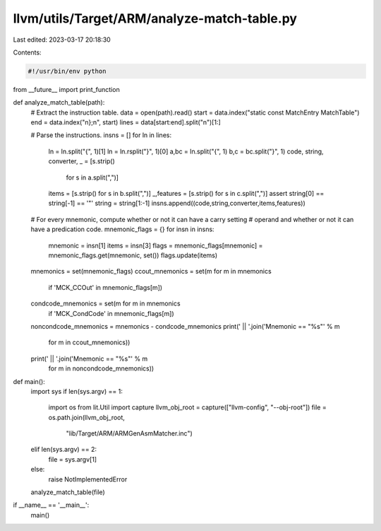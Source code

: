 llvm/utils/Target/ARM/analyze-match-table.py
============================================

Last edited: 2023-03-17 20:18:30

Contents:

.. code-block:: py

    #!/usr/bin/env python

from __future__ import print_function

def analyze_match_table(path):
    # Extract the instruction table.
    data = open(path).read()
    start = data.index("static const MatchEntry MatchTable")
    end = data.index("\n};\n", start)
    lines = data[start:end].split("\n")[1:]

    # Parse the instructions.
    insns = []
    for ln in lines:
        ln = ln.split("{", 1)[1]
        ln = ln.rsplit("}", 1)[0]
        a,bc = ln.split("{", 1)
        b,c = bc.split("}", 1)
        code, string, converter, _ = [s.strip()
                                      for s in a.split(",")]
        items = [s.strip() for s in b.split(",")]
        _,features = [s.strip() for s in c.split(",")]
        assert string[0] == string[-1] == '"'
        string = string[1:-1]
        insns.append((code,string,converter,items,features))

    # For every mnemonic, compute whether or not it can have a carry setting
    # operand and whether or not it can have a predication code.
    mnemonic_flags = {}
    for insn in insns:
        mnemonic = insn[1]
        items = insn[3]
        flags = mnemonic_flags[mnemonic] = mnemonic_flags.get(mnemonic, set())
        flags.update(items)

    mnemonics = set(mnemonic_flags)
    ccout_mnemonics = set(m for m in mnemonics
                          if 'MCK_CCOut' in mnemonic_flags[m])
    condcode_mnemonics = set(m for m in mnemonics
                             if 'MCK_CondCode' in mnemonic_flags[m])
    noncondcode_mnemonics = mnemonics - condcode_mnemonics
    print(' || '.join('Mnemonic == "%s"' % m
                      for m in ccout_mnemonics))
    print(' || '.join('Mnemonic == "%s"' % m
                      for m in noncondcode_mnemonics))

def main():
    import sys
    if len(sys.argv) == 1:
        import os
        from lit.Util import capture
        llvm_obj_root = capture(["llvm-config", "--obj-root"])
        file = os.path.join(llvm_obj_root,
                            "lib/Target/ARM/ARMGenAsmMatcher.inc")
    elif len(sys.argv) == 2:
        file = sys.argv[1]
    else:
        raise NotImplementedError

    analyze_match_table(file)

if __name__ == '__main__':
    main()


